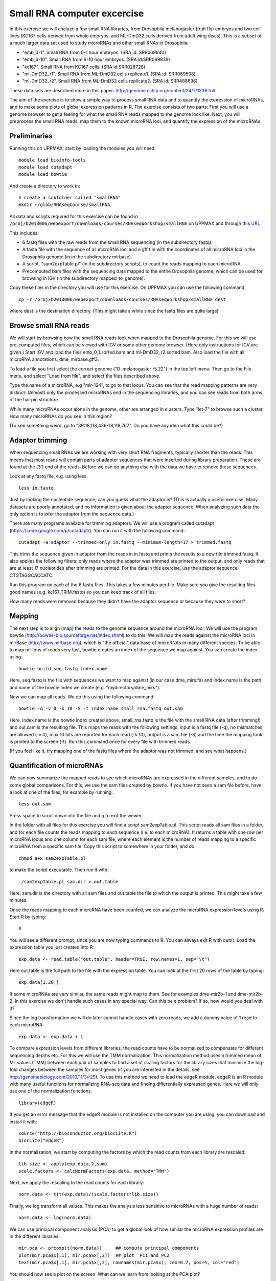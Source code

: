 ============================
Small RNA computer excercise
============================

In this exercise we will analyze a few small RNA libraries, from Drosophila melanogaster (fruit fly) embryos and two cell lines (KC167 cells derived from whole embryos, and ML-DmD32 cells derived from adult wing discs). This is a subset of a much larger data set used to study microRNAs and other small RNAs in Drosophila:

- "emb_0-1". Small RNA from 0-1 hour embryos. (SRA id: SRR069840)
- "emb_6-10". Small RNA from 6-10 hour embryos. (SRA id:SRR069839) 
- "kc167". Small RNA from KC167 cells. (SRA id:SRR028728)
- "ml-DmD32_r1". Small RNA from ML-DmD32 cells replicate1. (SRA id: SRR069508)
- "ml-DmD32_r2". Small RNA from ML-DmD32 cells replicate2. (SRA id: SRR488696)

These data sets are described more in this paper: http://genome.cshlp.org/content/24/7/1236.full

The aim of the exercise is to show a simple way to process small RNA data and to quantify the expression of microRNAs, and to make some plots of global expression patterns in R. The exercise consists of two parts: First you will use a genome browser to get a feeling for what the small RNA reads mapped to the genome look like. Next, you will preprocess the small RNA reads, map them to the known microRNA loci, and quantify the expression of the microRNAs.



Preliminaries
=============

Running this on UPPMAX, start by loading the modules you will need: ::

	module load bioinfo-tools
	module load cutadapt
	module load bowtie

And create a directory to work in: ::

	# create a subfolder called "smallRNA"
	mkdir ~/glob/RNAseqCourse/smallRNA

All data and scripts required for this exercise can be found in 
``/proj/b2013006/webexport/downloads/courses/RNAseqWorkshop/smallRNA`` on UPPMAX and through this `URL <https://export.uppmax.uu.se/b2013006/downloads/courses/RNAseqWorkshop/smallRNA/>`_ .


This includes:

- 6 fastq files with the raw reads from the small RNA sequencing (in the subdirectory fastq).
 
- A fasta file with the sequence of all microRNA loci and a gff file with the coordinates of all microRNA loci in the Drosophila genome (in in the subdirectory mirbase).
 
- A script, "sam2expTable.pl" (in the subdirectory scripts), to count the reads mapping to each microRNA.
 
- Precomputed bam files with the sequencing data mapped to the entire Drosophila genome, which can be used for browsing in IGV (in the subdirectory mapped_to_genome).

Copy these files in the directory you will use for this exercise. On UPPMAX you can use the following command :: 

	cp -r /proj/b2013006/webexport/downloads/courses/RNAseqWorkshop/smallRNA dest

where dest is the destination directory. (This might take a while since the fastq files are quite large)

Browse small RNA reads 
======================

We will start by browsing how the small RNA reads look when mapped to the Drosophila genome. For this we will use pre-computed files, which can be viewed with IGV or some other genome browser. (Here only instructions for IGV are given.) Start IGV and load the files emb_0_1.sorted.bam and ml-DmD32_r2.sorted.bam. Also load the file with all microRNA annotations, dme_mirbase.gff3.

To load a file you first select the correct genome ("D. melanogaster r5.22") in the top left menu. Then go to the File menu, and select "Load from file", and select the files described above.

Type the name of a microRNA, e.g "mir-124", to go to that locus. You can see that the read mapping patterns are very distinct: (Almost) only the processed microRNAs end in the sequencing libraries, and you can see reads from both arms of the hairpin structure. 

While many microRNAs occur alone in the genome, other are arranged in clusters. Type "let-7" to browse such a cluster. How many microRNAs do you see in this region?

(To see something weird, go to "3R:18,118,436-18,118,767". Do you have any idea what this could be?)

Adaptor trimming
================

When sequencing small RNAs we are working with very short RNA fragments, typically shorter than the reads. This means that most reads will contain parts of adaptor sequences that were inserted during library preparation. These are found at the (3') end of the reads. Before we can do anything else with the data we have to remove these sequences. 

Look at any fastq file, e.g. using less: ::

	less in.fastq

Just by looking the nucleotide sequence, can you guess what the adaptor is? (This is actually a useful exercise. Many datasets are poorly annotated, and no information is given about the adaptor sequence.  When analyzing such data the only option is to infer the adaptor from the sequence data.)

There are many programs available for trimming adaptors. We will use a program called cutadapt (https://code.google.com/p/cutadapt/). You can run it with the following command: ::

	cutadapt -a adaptor --trimmed-only in.fastq --minimum-length=17 > trimmed.fastq

This trims the sequence given in adaptor from the reads in in.fastq and prints the results to a new file trimmed.fastq. It also applies the following filters: only reads where the adaptor was trimmed are printed to the output, and only reads that are at least 17 nucleotides after trimming are printed. For the data in this exercise, use the adaptor sequence CTGTAGGCACCATC.

Run this program on each of the 6 fastq files. This takes a few minutes per file. Make sure you give the resulting files good names (e.g. kc167_TRIM.fastq) so you can keep track of all files.

How many reads were removed because they didn't have the adaptor sequence or because they were to short?

Mapping
=======

The next step is to align (map) the reads to the genome sequence around the microRNA loci. We will use the program bowtie (http://bowtie-bio.sourceforge.net/index.shtml) to do this. We will map the reads against the microRNA loci in mirBase (http://www.mirbase.org), which is "the official" data base of microRNAs in many different species. To be able to map millions of reads very fast, bowtie creates an index of the sequence we map against. You can create the index using: ::

	bowtie-build seq.fastq index.name

Here, seq.fastq is the file with sequences we want to map against (in our case dme_mirs.fa) and index.name is the path and name of the bowtie index we create (e.g. "mydirectory/dme_mirs").

Now we can map all reads. We do this using the following command: ::

	bowtie -q -v 0 -k 10 -S -t index.name small_rna.fastq out.sam

Here, index.name is the bowtie index created above, small_rna.fastq is the file with the small RNA data (after trimming!) and out.sam is the resulting file. This maps the reads with the following settings: input is a fastq file (-q), no mismatches are allowed (-v 0), max 10 hits are reported for each read (-k 10), output is a sam file (-S) and the time the mapping took is printed to the screen (-t).  Run this command once for every file with trimmed reads.

(If you feel like it, try mapping one of the fastq files where the adaptor was not trimmed, and see what happens.)


Quantification of microRNAs
===========================

We can now summarize the mapped reads to see which microRNAs are expressed in the different samples, and to do some global comparisons. For this, we use the sam files created by bowtie. If you have not seen a sam file before,  have a look at one of the files, for example by running: ::

	less out.sam

Press space to scroll down into the file and q to exit the viewer. 

In the folder with all files for this exercise you will find a script sam2expTable.pl. This script reads all sam files in a folder, and for each file counts the reads mapping to each sequence (i.e. to each microRNA). It returns a table with one row per microRNA locus and one column for each sam file, where each element is the number of reads mapping to a specific microRNA from a specific sam file. Copy this script to somewhere in your folder, and do: ::

	chmod a+x sam2expTable.pl

to make the script executable. Then run it with: ::

	./sam2expTable.pl sam.dir > out.table

Here, sam.dir is the directory with all sam files and out.table the file to which the output is printed. This might take a few minutes.

Once the reads mapping to each microRNA have been counted, we can analyze the microRNA expression levels using R. Start R by typing: ::

	R

You will see a different prompt, since you are now typing commands to R. You can always exit R with quit(). Load the expression table you just created into R: ::

	exp.data <- read.table("out.table", header=TRUE, row.names=1, sep="\t")

Here out.table is the full path to the file with the expression table. You can look at the first 20 rows of the table by typing: ::

	exp.data[1:20,]

If some microRNAs are very similar, the same reads might map to them. See for examples dme-mir2b-1 and dme-mir2b-2. In this exercise we don't handle such cases in any special way. Can this be a problem? If so, how would you deal with it?

Since the log transformation we will do later cannot handle cases with zero reads, we add a dummy value of 1 read to each microRNA: ::

	exp.data <- exp.data + 1

To compare expression levels from different libraries, the read counts have to be normalized to compensate for different sequencing depths etc. For this we will use the TMM normalization. This normalization method uses a trimmed mean of M- values (TMM) between each pair of samples to find a set of scaling factors for the library sizes that minimize the log-fold changes between the samples for most genes (if you are interested in the details, see http://genomebiology.com/2010/11/3/r25). To use this method we need to load the edgeR module. edgeR is an R module with many useful functions for normalizing RNA-seq data and finding differentially expressed genes. Here we will only use one of the normalization functions. ::

	library(edgeR)

If you get an error message that the edgeR module is not installed on the computer you are using, you can download and install it with: ::

	source("http://bioconductor.org/biocLite.R")
	biocLite("edgeR")

In the normalization, we start by computing the factors by which the read counts from each library are rescaled: ::

	lib.size <- apply(exp.data,2,sum)
	scale.factors <- calcNormFactors(exp.data, method="TMM") 

Next, we apply the rescaling to the read counts for each library: ::

	norm.data <- t(t(exp.data)/(scale.factors*lib.size))

Finally, we log transform all values. This makes the analysis less sensitive to microRNAs with a huge number of reads: ::

	norm.data <- log(norm.data)

We can use principal component analysis (PCA) to get a global look of how similar the microRNA expression profiles are in the different libraries: ::

	mir.pca <- prcomp(t(norm.data))     ## compute principal components
	plot(mir.pca$x[,1], mir.pca$x[,2])  ## plot  PC1 and PC2
	text(mir.pca$x[,1], mir.pca$x[,2], rownames(mir.pca$x), cex=0.7, pos=4, col="red")

You should now see a plot on the screen. What can we learn from looking at the PCA plot?

We can also look at the loadings, i.e. how much each microRNA contributes to each principal component. To see which microRNAs are highly expressed in samples with high PC1, type: ::

	head(sort(mir.pca$rotation[,1], decreasing=TRUE))

To see which microRNAs are highly expressed in samples with low PC1, type: ::

	head(sort(mir.pca$rotation[,1], decreasing=FALSE))

(Some background about some specific microRNAs: bantam is known to prevent apoptosis by repressing pro-apoptosis genes, so it makes sense that it is  highly expressed in cell lines. The function of mir-184 is not known but it is interesting that it is also higher in cell lines than in normal tissue. mir-124 is a nervous system specific microRNA. It is  not surprising that it is higher expressed in embryos than in (non-neural) cell lines. mir-iab-4 is a developmental regulator. It is located in the Hox cluster and regulates Hox genes.) ::

Another way to get a global overview of the data is to use clustering and plot heatmaps. You can do this with the following command: ::

	heatmap(norm.data, scale="none", cexCol=0.7, cexRow=0.2)

In the resulting plot each library is a column and each microRNA is a row. The color indicates the expression levels, with red being no reads and more yellow indicating higher expression. The dendrogram at the top shows how the libraries cluster together. What can you learn from looking at this plot? 

(There are some problems displaying plots etc. on UPPMAX when running in interactive mode. If you have trouble viewing the PCA plots and heatmaps, try:

- Log out of UPPMAX
- Log into UPPMAX again
- Do not go into interactive mode, just start R
- Type in all R commands again. )
